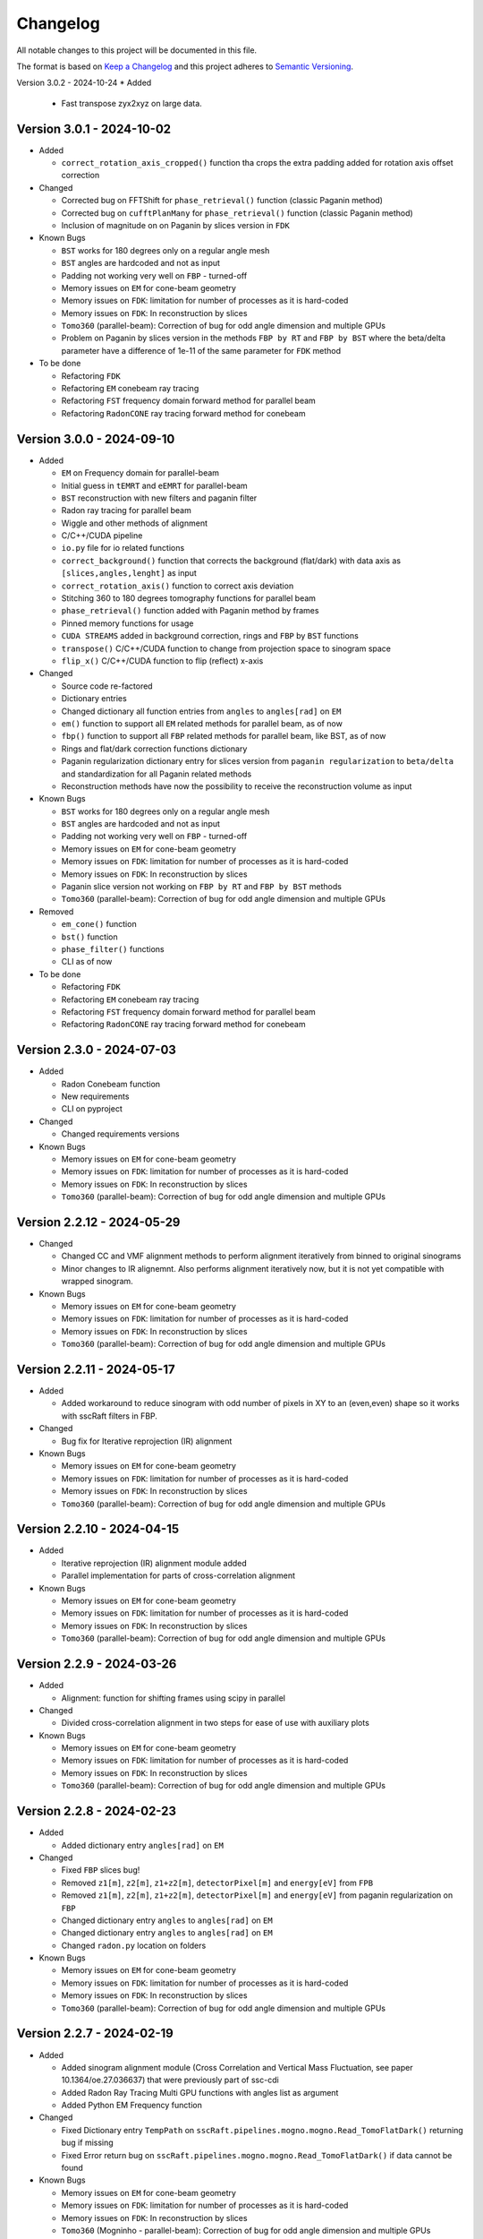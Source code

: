 Changelog
=========

All notable changes to this project will be documented in this file.

The format is based on `Keep a Changelog <https://keepachangelog.com/en/1.0.0/>`_ and this project adheres to `Semantic Versioning <https://semver.org/spec/v2.0.0.html>`_.

Version 3.0.2 - 2024-10-24
* Added
  - Fast transpose zyx2xyz on large data.

Version 3.0.1 - 2024-10-02
--------------------------
* Added

  - ``correct_rotation_axis_cropped()`` function tha crops the extra padding added for rotation axis offset correction
  
* Changed

  - Corrected bug on FFTShift for ``phase_retrieval()`` function (classic Paganin method)
  - Corrected bug on ``cufftPlanMany`` for ``phase_retrieval()`` function (classic Paganin method) 
  - Inclusion of magnitude on on Paganin by slices version in ``FDK``
 
* Known Bugs

  - ``BST`` works for 180 degrees only on a regular angle mesh
  - ``BST`` angles are hardcoded and not as input
  - Padding not working very well on ``FBP`` - turned-off
  - Memory issues on ``EM`` for cone-beam geometry
  - Memory issues on ``FDK``: limitation for number of processes as it is hard-coded
  - Memory issues on ``FDK``: In reconstruction by slices
  - ``Tomo360`` (parallel-beam): Correction of bug for odd angle dimension and multiple GPUs
  - Problem on Paganin by slices version in the methods ``FBP by RT`` and ``FBP by BST`` where the beta/delta parameter have a difference of 1e-11 of the same parameter for ``FDK`` method


* To be done

  - Refactoring ``FDK``
  - Refactoring ``EM`` conebeam ray tracing
  - Refactoring ``FST`` frequency domain forward method for parallel beam
  - Refactoring ``RadonCONE`` ray tracing forward method for conebeam

Version 3.0.0 - 2024-09-10
--------------------------
* Added

  - ``EM`` on Frequency domain for parallel-beam
  - Initial guess in ``tEMRT`` and  ``eEMRT`` for parallel-beam
  - ``BST`` reconstruction with new filters and paganin filter
  - Radon ray tracing for parallel beam
  - Wiggle and other methods of alignment
  - C/C++/CUDA pipeline
  - ``io.py`` file for io related functions
  - ``correct_background()`` function that corrects the background (flat/dark) with data axis as ``[slices,angles,lenght]`` as input
  - ``correct_rotation_axis()`` function to correct axis deviation
  - Stitching 360 to 180 degrees tomography functions for parallel beam
  - ``phase_retrieval()`` function added with Paganin method by frames
  - Pinned memory functions for usage
  - ``CUDA STREAMS`` added in background correction, rings and ``FBP`` by ``BST`` functions
  - ``transpose()`` C/C++/CUDA function to change from projection space to sinogram space
  - ``flip_x()`` C/C++/CUDA function to flip (reflect) x-axis
 
* Changed

  - Source code re-factored
  - Dictionary entries 
  - Changed dictionary all function entries from ``angles`` to ``angles[rad]`` on ``EM``
  - ``em()`` function to support all ``EM`` related methods for parallel beam, as of now
  - ``fbp()`` function to support all ``FBP`` related methods for parallel beam, like BST, as of now
  - Rings and flat/dark correction functions dictionary
  - Paganin regularization dictionary entry for slices version from ``paganin regularization`` to ``beta/delta`` and standardization for all Paganin related methods
  - Reconstruction methods have now the possibility to receive the reconstruction volume as input 

* Known Bugs

  - ``BST`` works for 180 degrees only on a regular angle mesh
  - ``BST`` angles are hardcoded and not as input
  - Padding not working very well on ``FBP`` - turned-off
  - Memory issues on ``EM`` for cone-beam geometry
  - Memory issues on ``FDK``: limitation for number of processes as it is hard-coded
  - Memory issues on ``FDK``: In reconstruction by slices
  - Paganin slice version not working on ``FBP by RT`` and ``FBP by BST`` methods
  - ``Tomo360`` (parallel-beam): Correction of bug for odd angle dimension and multiple GPUs

* Removed

  - ``em_cone()`` function
  - ``bst()`` function
  - ``phase_filter()`` functions 
  - CLI as of now

* To be done

  - Refactoring ``FDK``
  - Refactoring ``EM`` conebeam ray tracing
  - Refactoring ``FST`` frequency domain forward method for parallel beam
  - Refactoring ``RadonCONE`` ray tracing forward method for conebeam

Version 2.3.0 - 2024-07-03
--------------------------
* Added

  - Radon Conebeam function
  - New requirements
  - CLI on pyproject

* Changed

  - Changed requirements versions

* Known Bugs

  - Memory issues on ``EM`` for cone-beam geometry
  - Memory issues on ``FDK``: limitation for number of processes as it is hard-coded
  - Memory issues on ``FDK``: In reconstruction by slices
  - ``Tomo360`` (parallel-beam): Correction of bug for odd angle dimension and multiple GPUs

Version 2.2.12 - 2024-05-29
---------------------------

* Changed

  - Changed CC and VMF alignment methods to perform alignment iteratively from binned to original sinograms
  - Minor changes to IR alignemnt. Also performs alignment iteratively now, but it is not yet compatible with wrapped sinogram.

* Known Bugs

  - Memory issues on ``EM`` for cone-beam geometry
  - Memory issues on ``FDK``: limitation for number of processes as it is hard-coded
  - Memory issues on ``FDK``: In reconstruction by slices
  - ``Tomo360`` (parallel-beam): Correction of bug for odd angle dimension and multiple GPUs

Version 2.2.11 - 2024-05-17
---------------------------
* Added

  - Added workaround to reduce sinogram with odd number of pixels in XY to an (even,even) shape so it works with sscRaft filters in FBP.

* Changed

  - Bug fix for Iterative reprojection (IR) alignment 

* Known Bugs

  - Memory issues on ``EM`` for cone-beam geometry
  - Memory issues on ``FDK``: limitation for number of processes as it is hard-coded
  - Memory issues on ``FDK``: In reconstruction by slices
  - ``Tomo360`` (parallel-beam): Correction of bug for odd angle dimension and multiple GPUs

Version 2.2.10 - 2024-04-15
---------------------------
* Added

  - Iterative reprojection (IR) alignment module added
  - Parallel implementation for parts of cross-correlation alignment

* Known Bugs

  - Memory issues on ``EM`` for cone-beam geometry
  - Memory issues on ``FDK``: limitation for number of processes as it is hard-coded
  - Memory issues on ``FDK``: In reconstruction by slices
  - ``Tomo360`` (parallel-beam): Correction of bug for odd angle dimension and multiple GPUs

Version 2.2.9 - 2024-03-26
--------------------------
* Added

  - Alignment: function for shifting frames using scipy in parallel 

* Changed

  - Divided cross-correlation alignment in two steps for ease of use with auxiliary plots

* Known Bugs

  - Memory issues on ``EM`` for cone-beam geometry
  - Memory issues on ``FDK``: limitation for number of processes as it is hard-coded
  - Memory issues on ``FDK``: In reconstruction by slices
  - ``Tomo360`` (parallel-beam): Correction of bug for odd angle dimension and multiple GPUs

Version 2.2.8 - 2024-02-23
--------------------------
* Added

  - Added dictionary entry ``angles[rad]`` on ``EM``

* Changed

  - Fixed ``FBP`` slices bug!
  - Removed ``z1[m]``, ``z2[m]``, ``z1+z2[m]``, ``detectorPixel[m]`` and ``energy[eV]`` from ``FPB`` 
  - Removed ``z1[m]``, ``z2[m]``, ``z1+z2[m]``, ``detectorPixel[m]`` and ``energy[eV]`` from paganin regularization on ``FBP``
  - Changed dictionary entry  ``angles`` to ``angles[rad]`` on ``EM``
  - Changed dictionary entry  ``angles`` to ``angles[rad]`` on ``EM``
  - Changed ``radon.py`` location on folders

* Known Bugs

  - Memory issues on ``EM`` for cone-beam geometry
  - Memory issues on ``FDK``: limitation for number of processes as it is hard-coded
  - Memory issues on ``FDK``: In reconstruction by slices
  - ``Tomo360`` (parallel-beam): Correction of bug for odd angle dimension and multiple GPUs


Version 2.2.7 - 2024-02-19
--------------------------
* Added

  - Added sinogram alignment module (Cross Correlation and Vertical Mass Fluctuation, see paper 10.1364/oe.27.036637) that were previously part of ssc-cdi
  - Added Radon Ray Tracing Multi GPU functions with angles list as argument
  - Added Python EM Frequency function

* Changed

  - Fixed Dictionary entry ``TempPath`` on ``sscRaft.pipelines.mogno.mogno.Read_TomoFlatDark()`` returning bug if missing 
  - Fixed Error return bug on ``sscRaft.pipelines.mogno.mogno.Read_TomoFlatDark()`` if data cannot be found

* Known Bugs

  - Memory issues on ``EM`` for cone-beam geometry
  - Memory issues on ``FDK``: limitation for number of processes as it is hard-coded
  - Memory issues on ``FDK``: In reconstruction by slices
  - ``Tomo360`` (Mogninho - parallel-beam): Correction of bug for odd angle dimension and multiple GPUs
  - ``FBP`` bugs: repetition of slices, sum of different slices

Version 2.2.6 - 2024-01-23
--------------------------
* Added

  - Added ``numpy.flip()`` for ``FBP`` method return on Mogno pipeline for standardization.

* Changed

  - Fixed dictionary default logging print on ``rafttypes.py``
  - Fixed return on reconstruction methods in the case of wrong method selected for the Mogno pipeline

* Known Bugs

  - Memory issues on ``EM`` for cone-beam geometry
  - Memory issues on ``FDK``: limitation for number of processes as it is hard-coded
  - Memory issues on ``FDK``: In reconstruction by slices
  - ``Tomo360`` (Mogninho - parallel-beam): Correction of bug for odd angle dimension and multiple GPUs


Version 2.2.5 - 2024-01-04
--------------------------
* Added

  - Paganin in ``FBP`` CUDA function
  - New filters in ``FBP`` CUDA function: ``hamming``, ``hann`` and ``ramp``
  - CLI for Mogno pipeline: Added slices for ``FBP`` parallel reconstruction
  - Default dictionary values

* Changed

  - Fixed documentation
  - Added correct instalation instructions
  - Compilation by CMake

* Known Bugs

  - Memory issues on ``EM`` for cone-beam geometry
  - Memory issues on ``FDK``: limitation for number of processes as it is hard-coded
  - Memory issues on ``FDK``: In reconstruction by slices
  - ``Tomo360`` (Mogninho - parallel-beam): Correction of bug for odd angle dimension and multiple GPUs


Version 2.2.4 - 2023-12-22
--------------------------
* Added

  - New functions on Mogno pipeline in ``mogno.py``
  - New python pipeline functions as input the ndarray of data, flat and dark: ``get_reconstruction()``
  - CLI for Mogno pipeline: ``get_recon`` on ``ssc_raft_cli.py`` for data, flat and dark on different hdf5 files
  - CLI for Mogno pipeline: ``mogno_recon`` on ``ssc_raft_cli.py`` for data, flat and dark on same hdf5 files
  - Mogno pipeline now has the option to use ``FBP`` parallel reconstruction
  - Mogno pipeline now has the option to automatically find the rotation axis deviation for measures in 180 degrees

* Changed

  - Mogno pipeline functions now needs now to pass the ``dic['uselog'] = True or False`` parameter for Flat/Dark correction
  - Small changes in Mogno pipeline functions in ``mogno.py``
  - Function ``phase_filters()`` on ``phase_filters.py``: now receives [angles,slices,rays] ndarray (tomogram) as argument (previous [slices,angles,rays])
  - Function ``phase_filters()`` on ``phase_filters.py``: now returns [angles,slices,rays] ndarray (tomogram) (previous [slices,angles,rays])

* Known Bugs

  - Memory issues on ``EM`` for cone-beam geometry
  - Memory issues on ``FDK``: limitation for number of processes as it is hard-coded
  - Memory issues on ``FDK``: In reconstruction by slices
  - ``Tomo360`` (Mogninho - parallel-beam): Correction of bug for odd angle dimension and multiple GPUs

* Removed

  - Mogno pipeline function option to use ``phase_filters()`` function on projections - Paganin is done inside ``FDK`` as in version 2.2.3


Version 2.2.3 - 2023-11-09
--------------------------
* Added

  - New dictionary entries 
  - Paganin filter on ``FDK``
  - New functions on Mogno pipeline in ``mogno.py``

* Changed

  - Dictionary entries 
  - Mogno pipeline function ``reconstruction_mogno()`` in ``mogno.py``

* Corretions

  - Memory issues on ``FDK``: illegal memmory access on backprojection

* Known Bugs

  - Memory issues on ``EM`` for cone-beam geometry
  - Memory issues on ``FDK``: limitation for number of processes as it is hard-coded
  - Memory issues on ``FDK``: In reconstruction by slices
  - ``Tomo360`` (Mogninho - parallel-beam): Correction of bug for odd angle dimension and multiple GPUs

* Removed

  - Mogno pipeline function ``preprocessing_mogno()`` in ``mogno.py``

Version 2.2.2 - 2023-10-20
--------------------------
* Added

  - New function in Python for a reconstruction pipeline for Mogno beamline
  - New function in Python for a compute rotation axis deviation ONLY
  - New dictionary entries 

* Changed

  - Pipeline for Mogno beamline has the rotation axis correction done right before the ``FDK``

* Corretions

  - Rotation Axis function ``correct_rotation_axis360()`` in ``rotationaxis.py`` is corrected for negative deviations
  - Phase filter CUDA padding is corrected
  - ``FDK`` processes setting was increased.

* Known Bugs

  - Memory issues on ``EM`` for cone-beam geometry
  - Memory issues on ``FDK``: limitation for number of processes as it is hard-coded
  - Memory issues on ``FDK``: In reconstruction by slices
  - ``Tomo360`` (Mogninho - parallel-beam): Correction of bug for odd angle dimension and multiple GPUs

Version 2.2.1 - 2023-09-21
--------------------------
* Added

  - Phase filters: "Paganin, Bronnikov, Rytov, Born" - all by frames
  - Padding inside ``FDK``
  - Inclusion of angles list
  - ``FDK`` Reconstruction by Slices (with bugs)
  - New dictionary entries 

* Changed

  - Padding is now done inside CUDA functions
  - Metadata datasets modifications in saving 
  - Rotation Axis function ``correct_rotation_axis360()`` in ``rotationaxis.py``: set ``padding = 0`` variable 
  - ``FDK`` receives an angles list

* Corretions

  - The ``FDK`` resconstruction multiplication factor of ``2`` related to filtering computed by Fourier Transform is corrected.

* Known Bugs

  - Memory issues on ``EM`` for cone-beam geometry
  - Memory issues on ``FDK``: limitation for number of processes as it is hard-coded
  - Memory issues on ``FDK``: In reconstruction by slices
  - ``Tomo360`` (Mogninho - parallel-beam): Correction of bug for odd angle dimension and multiple GPUs
  - Rotation Axis function with bug for negative deviations
  - Phase filter with bug on CUDA Padding

Version 2.2.0 - 2023-07-17
--------------------------
* Added

  - Function for Mogno beamline reconstruction in cone-beam geometry
  - New dictionary entries 
  - Added ``EM`` for cone-beam geometry
  - Parallel ``EM`` now accepts a list of nonregular angles as input
  - Documentation page updated! New examples of usage in documentation page

* Changed

  - Metadata datasets modifications in saving 
  - Dictionary entries for ``correct_projections()`` function in ``flatdark.py``: removed ``frames info``
  - Internal structure changed

* Corretions

  - Reconstruction parallel method ``EM`` bug with use of multiprocessing (python) together with other GPU functions.

* Known Bugs

  - Memory issues on ``EM`` for cone-beam geometry
  - The ``FDK`` resconstruction is returning a multiplication factor of ``2`` related to filtering computed by Fourier Transform. This factor changes a little when the filtering is computed by direct convolution
  - ``Tomo360`` (Mogninho - parallel-beam): Correction of bug for odd angle dimension and multiple GPUs

Version 2.1.4 - 2023-02-24
--------------------------
* Added

  - New dictionary entries for ``normalization`` entry in ``FDK`` pipeline
  - New dictionary entries for ``correct_projections()`` function in ``flatdark.py`` 
  - New examples of usage documentation page

* Changed

  - Metadata datasets modifications in saving 

* Corretions

  - Linear interpolation correction bug in ``flatdark.cu`` - now parallelize over slices
  - Reconstruction parallel method ``EM`` bug in blocksize = (1 or data.shape) and ngpus = 1

Version 2.1.3 - 2023-02-15
--------------------------
* Corretions

  - Temporary correction in a bug in frame corrections to detect outlier values in sinogram

Version 2.1.2 - 2023-02-09
--------------------------
* Corretions

  - Fixed rings bug  in ``filtering.cu`` on ``cuda.src.geometries.gc.fdk``

Version 2.1.1 - 2023-02-06
--------------------------
* Corretions

  - Fixed minor bug in ``__init__.py`` on ``cuda.src.geometries.gp.reconstruction``

Version 2.1.0 - 2023-02-02
--------------------------
* Added

  - Dictionary new entries for conical reconstruction functions
  - Cuda MultiGPU normalization function for linear interpolation between flat before and after
  - Rings by blocks added; dictionary parameter added
  - New examples of usage documentation page

* Changed

  - Dictionary entries name conical reconstruction functions
  - Python normalization function name

* Corretions

  - Fixed minor bug in normalization - now parallelize over angles

Version 2.0.1 - 2023-01-24
--------------------------
* Added

-  Automatic correction of rotation shift for conical rays

Version 2.0.0 - 2023-01-24
--------------------------
* Added

  - FDK for conical rays
  - Added rings correction to FDK source code
  - Added normalization of flat and dark to FDK
  - Added padding to FDK
  - Save metadata and version to HDF5 file

* Changed

  - Internal organization folders

Version 1.0.3 to 1.0.0 - previous releases
------------------------------------------
* Added

  - Raft for parallel rays

* Changed

  - Internal structure
